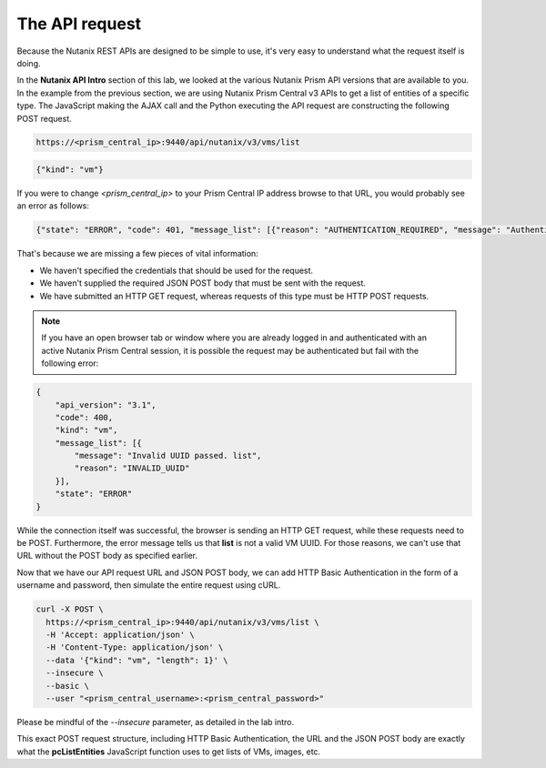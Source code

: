 The API request
...............

Because the Nutanix REST APIs are designed to be simple to use, it's very easy to understand what the request itself is doing.

In the **Nutanix API Intro** section of this lab, we looked at the various Nutanix Prism API versions that are available to you.  In the example from the previous section, we are using Nutanix Prism Central v3 APIs to get a list of entities of a specific type.  The JavaScript making the AJAX call and the Python executing the API request are constructing the following POST request.

.. code-block:: html

   https://<prism_central_ip>:9440/api/nutanix/v3/vms/list

.. code-block:: json

   {"kind": "vm"}
 
If you were to change `<prism_central_ip>` to your Prism Central IP address browse to that URL, you would probably see an error as follows:

.. code-block:: json

   {"state": "ERROR", "code": 401, "message_list": [{"reason": "AUTHENTICATION_REQUIRED", "message": "Authentication required.", "details": "Basic realm=\"Intent Gateway Login Required\""}], "api_version": "3.1"}

That's because we are missing a few pieces of vital information:

- We haven't specified the credentials that should be used for the request.
- We haven't supplied the required JSON POST body that must be sent with the request.
- We have submitted an HTTP GET request, whereas requests of this type must be HTTP POST requests.

.. note::

  If you have an open browser tab or window where you are already logged in and authenticated with an active Nutanix Prism Central session, it is possible the request may be authenticated but fail with the following error:

.. code-block:: json

   {
       "api_version": "3.1",
       "code": 400,
       "kind": "vm",
       "message_list": [{
           "message": "Invalid UUID passed. list", 
           "reason": "INVALID_UUID"
       }],
       "state": "ERROR"
   }

While the connection itself was successful, the browser is sending an HTTP GET request, while these requests need to be POST.  Furthermore, the error message tells us that **list** is not a valid VM UUID.  For those reasons, we can't use that URL without the POST body as specified earlier.

Now that we have our API request URL and JSON POST body, we can add HTTP Basic Authentication in the form of a username and password, then simulate the entire request using cURL.

.. code-block:: bash

   curl -X POST \
     https://<prism_central_ip>:9440/api/nutanix/v3/vms/list \
     -H 'Accept: application/json' \
     -H 'Content-Type: application/json' \
     --data '{"kind": "vm", "length": 1}' \
     --insecure \
     --basic \
     --user "<prism_central_username>:<prism_central_password>"

Please be mindful of the `--insecure` parameter, as detailed in the lab intro.     

This exact POST request structure, including HTTP Basic Authentication, the URL and the JSON POST body are exactly what the **pcListEntities** JavaScript function uses to get lists of VMs, images, etc.
